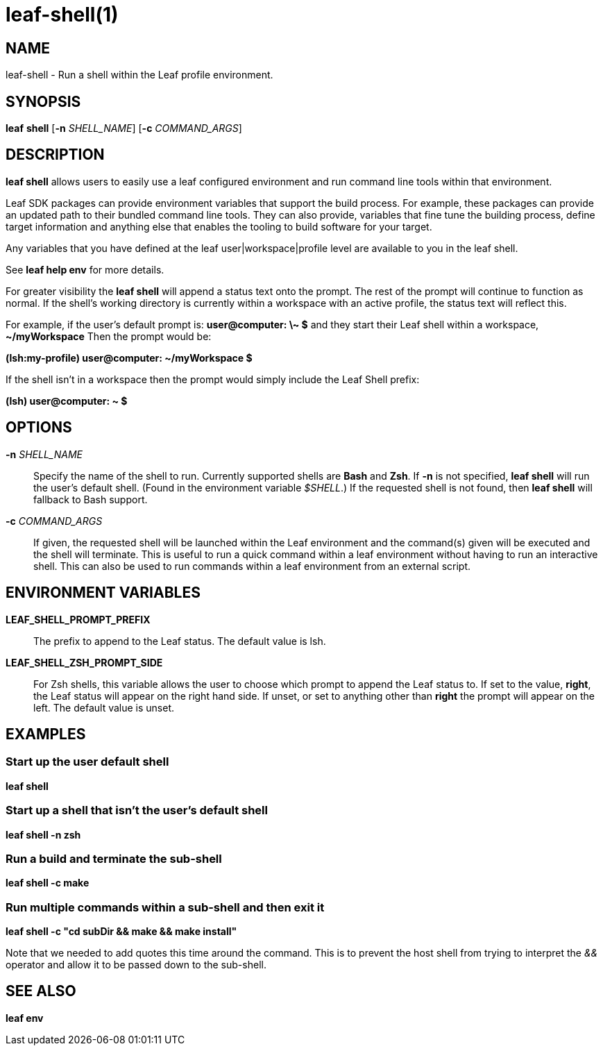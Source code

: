 = leaf-shell(1)

== NAME

leaf-shell - Run a shell within the Leaf profile environment.

== SYNOPSIS

*leaf* *shell* [*-n* _SHELL_NAME_] [*-c* _COMMAND_ARGS_]

== DESCRIPTION

*leaf shell* allows users to easily use a leaf configured environment and run command line tools
within that environment.

Leaf SDK packages can provide environment variables that support the build process.  For example,
these packages can provide an updated path to their bundled command line tools.  They can also
provide, variables that fine tune the building process, define target information and anything else
that enables the tooling to build software for your target.

Any variables that you have defined at the leaf user|workspace|profile level are available to you in
the leaf shell.

See *leaf help env* for more details.

For greater visibility the *leaf shell* will append a status text onto the prompt.  The rest of the
prompt will continue to function as normal.  If the shell's working directory is currently within a
workspace with an active profile, the status text will reflect this.

For example, if the user's default prompt is: *user@computer: \~ $* and they start their Leaf shell
within a workspace, *~/myWorkspace* Then the prompt would be:

*(lsh:my-profile) user@computer: ~/myWorkspace $*

If the shell isn't in a workspace then the prompt would simply include the Leaf Shell prefix:

*(lsh) user@computer: ~ $*

== OPTIONS

*-n* _SHELL_NAME_::

Specify the name of the shell to run.  Currently supported shells are *Bash* and *Zsh*.  If *-n* is
not specified, *leaf shell* will run the user's default shell.  (Found in the environment variable
_$SHELL_.)  If the requested shell is not found, then *leaf shell* will fallback to Bash support.

*-c* _COMMAND_ARGS_::

If given, the requested shell will be launched within the Leaf environment and the command(s) given
will be executed and the shell will terminate.  This is useful to run a quick command within a
leaf environment without having to run an interactive shell.  This can also be used to run commands
within a leaf environment from an external script.

== ENVIRONMENT VARIABLES

*LEAF_SHELL_PROMPT_PREFIX*::

The prefix to append to the Leaf status.  The default value is lsh.

*LEAF_SHELL_ZSH_PROMPT_SIDE*::

For Zsh shells, this variable allows the user to choose which prompt to append the Leaf status to.
If set to the value, *right*, the Leaf status will appear on the right hand side.  If unset, or
set to anything other than *right* the prompt will appear on the left.  The default value is unset.

== EXAMPLES

=== Start up the user default shell

*leaf shell*

=== Start up a shell that isn't the user's default shell

*leaf shell -n zsh*

=== Run a build and terminate the sub-shell

*leaf shell -c make*

=== Run multiple commands within a sub-shell and then exit it

*leaf shell -c "cd subDir && make && make install"*

Note that we needed to add quotes this time around the command.  This is to prevent the host shell
from trying to interpret the _&&_ operator and allow it to be passed down to the sub-shell.

== SEE ALSO

*leaf env*
